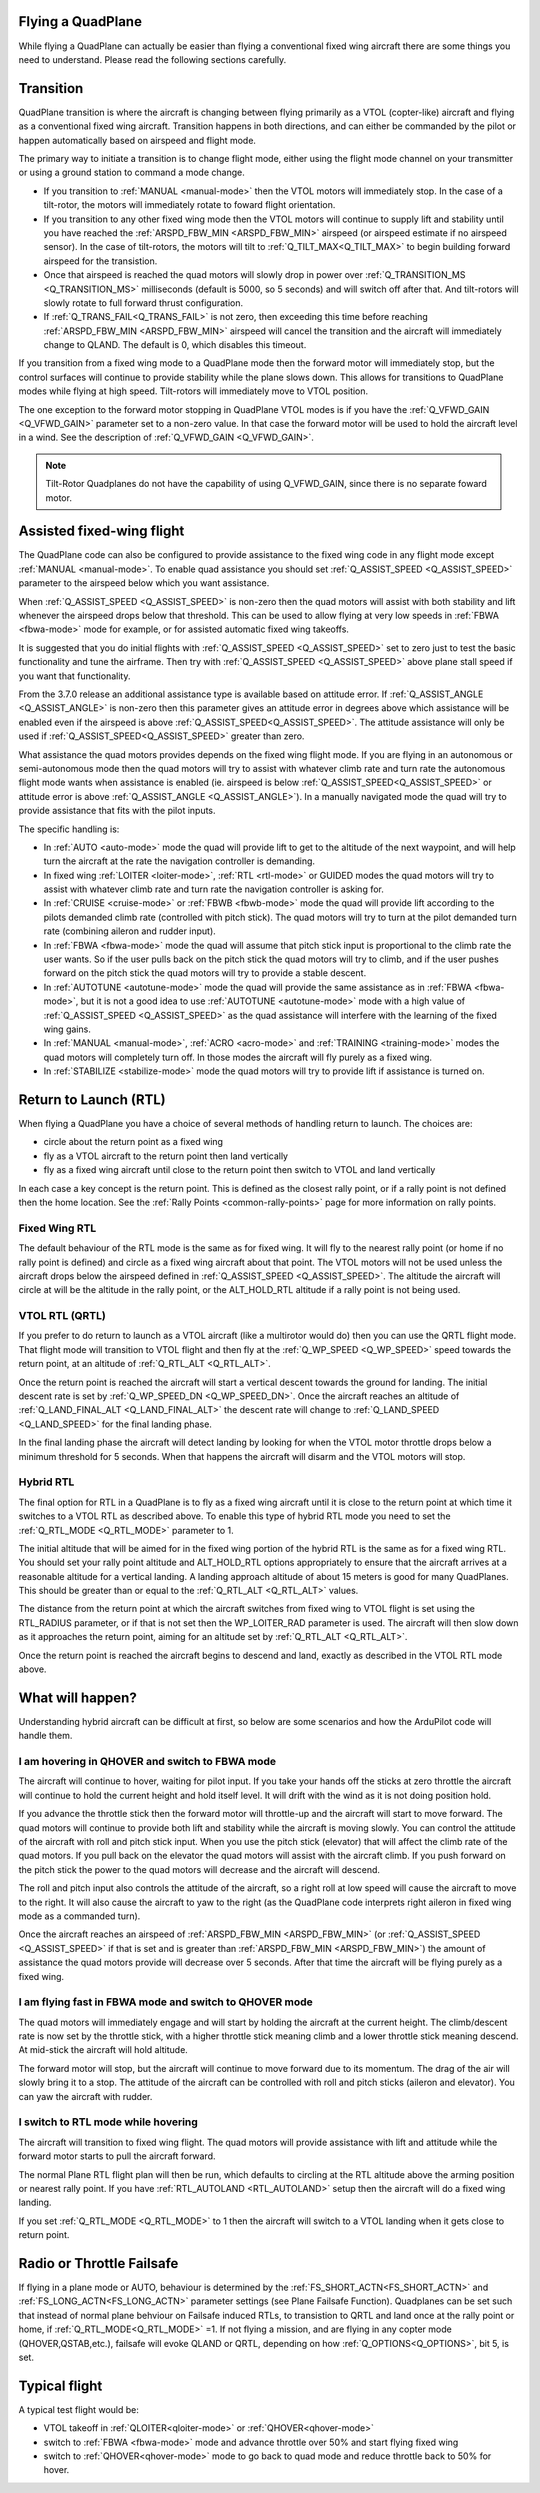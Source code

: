 .. _quadplane-flying:

Flying a QuadPlane
==================

While flying a QuadPlane can actually be easier than flying a
conventional fixed wing aircraft there are some things you need to
understand. Please read the following sections carefully.

Transition
==========

QuadPlane transition is where the aircraft is changing between flying
primarily as a VTOL (copter-like) aircraft and flying as a
conventional fixed wing aircraft. Transition happens in both
directions, and can either be commanded by the pilot or happen
automatically based on airspeed and flight mode.

The primary way to initiate a transition is to change flight mode,
either using the flight mode channel on your transmitter or using a
ground station to command a mode change.

-  If you transition to :ref:`MANUAL <manual-mode>` then the VTOL motors
   will immediately stop. In the case of a tilt-rotor, the motors will immediately rotate to foward flight orientation.
-  If you transition to any other fixed wing mode then the VTOL motors will
   continue to supply lift and stability until you have reached the
   :ref:`ARSPD_FBW_MIN <ARSPD_FBW_MIN>` airspeed (or airspeed estimate if no airspeed sensor). In the case of tilt-rotors, the motors will tilt to :ref:`Q_TILT_MAX<Q_TILT_MAX>` to begin building forward airspeed for the transistion.
-  Once that airspeed is reached the quad motors will slowly drop in
   power over :ref:`Q_TRANSITION_MS <Q_TRANSITION_MS>` milliseconds (default is 5000, so 5
   seconds) and will switch off after that. And tilt-rotors will slowly rotate to full forward thrust configuration.
-  If :ref:`Q_TRANS_FAIL<Q_TRANS_FAIL>` is not zero, then exceeding this time before reaching  :ref:`ARSPD_FBW_MIN <ARSPD_FBW_MIN>` airspeed will cancel the transition and the aircraft will immediately change to QLAND. The default is 0, which disables this timeout.

If you transition from a fixed wing mode to a QuadPlane mode then the
forward motor will immediately stop, but the control surfaces will
continue to provide stability while the plane slows down. This allows
for transitions to QuadPlane modes while flying at high speed. Tilt-rotors will immediately move to VTOL position.

The one exception to the forward motor stopping in QuadPlane VTOL
modes is if you have the :ref:`Q_VFWD_GAIN <Q_VFWD_GAIN>` parameter set to a non-zero
value. In that case the forward motor will be used to hold the
aircraft level in a wind. See the description of :ref:`Q_VFWD_GAIN <Q_VFWD_GAIN>`.

.. note::
 Tilt-Rotor Quadplanes do not have the capability of using Q_VFWD_GAIN, since there is no separate foward motor.
 
Assisted fixed-wing flight
==========================

The QuadPlane code can also be configured to provide assistance to the
fixed wing code in any flight mode except :ref:`MANUAL <manual-mode>`. To
enable quad assistance you should set :ref:`Q_ASSIST_SPEED <Q_ASSIST_SPEED>` parameter to the
airspeed below which you want assistance.

When :ref:`Q_ASSIST_SPEED <Q_ASSIST_SPEED>` is non-zero then the quad motors will assist with
both stability and lift whenever the airspeed drops below that
threshold. This can be used to allow flying at very low speeds in
:ref:`FBWA <fbwa-mode>` mode for example, or for assisted automatic fixed
wing takeoffs.

It is suggested that you do initial flights with
:ref:`Q_ASSIST_SPEED <Q_ASSIST_SPEED>` set to zero
just to test the basic functionality and tune the airframe. Then try
with :ref:`Q_ASSIST_SPEED <Q_ASSIST_SPEED>` above plane stall speed if you want that
functionality.

From the 3.7.0 release an additional assistance type is available
based on attitude error. If :ref:`Q_ASSIST_ANGLE <Q_ASSIST_ANGLE>` is
non-zero then this parameter gives an attitude error in degrees above
which assistance will be enabled even if the airspeed is above
:ref:`Q_ASSIST_SPEED<Q_ASSIST_SPEED>`. The attitude assistance will only be used if
:ref:`Q_ASSIST_SPEED<Q_ASSIST_SPEED>` greater than zero.

What assistance the quad motors provides depends on the fixed wing
flight mode. If you are flying in an autonomous or semi-autonomous
mode then the quad motors will try to assist with whatever climb rate
and turn rate the autonomous flight mode wants when assistance is
enabled (ie. airspeed is below :ref:`Q_ASSIST_SPEED<Q_ASSIST_SPEED>` or attitude error is
above :ref:`Q_ASSIST_ANGLE <Q_ASSIST_ANGLE>`). In a manually navigated mode the quad will try
to provide assistance that fits with the pilot inputs.

The specific handling is:

-  In :ref:`AUTO <auto-mode>` mode the quad will provide lift to get to the
   altitude of the next waypoint, and will help turn the aircraft at the
   rate the navigation controller is demanding.
-  In fixed wing :ref:`LOITER <loiter-mode>`, :ref:`RTL <rtl-mode>` or GUIDED
   modes the quad motors will try to assist with whatever climb rate and
   turn rate the navigation controller is asking for.
-  In :ref:`CRUISE <cruise-mode>` or :ref:`FBWB <fbwb-mode>` mode the quad
   will provide lift according to the pilots demanded climb rate
   (controlled with pitch stick). The quad motors will try to turn at
   the pilot demanded turn rate (combining aileron and rudder input).
-  In :ref:`FBWA <fbwa-mode>` mode the quad will assume that pitch stick
   input is proportional to the climb rate the user wants. So if the
   user pulls back on the pitch stick the quad motors will try to climb,
   and if the user pushes forward on the pitch stick the quad motors
   will try to provide a stable descent.
-  In :ref:`AUTOTUNE <autotune-mode>` mode the quad will provide the same
   assistance as in :ref:`FBWA <fbwa-mode>`, but it is not a good idea to
   use :ref:`AUTOTUNE <autotune-mode>` mode with a high value of
   :ref:`Q_ASSIST_SPEED <Q_ASSIST_SPEED>` as the quad assistance will interfere with the
   learning of the fixed wing gains.
-  In :ref:`MANUAL <manual-mode>`, :ref:`ACRO <acro-mode>` and
   :ref:`TRAINING <training-mode>` modes the quad motors will completely
   turn off. In those modes the aircraft will fly purely as a fixed
   wing.
-  In :ref:`STABILIZE <stabilize-mode>` mode the quad motors will try to
   provide lift if assistance is turned on.

Return to Launch (RTL)
======================

When flying a QuadPlane you have a choice of several methods of
handling return to launch. The choices are:

- circle about the return point as a fixed wing
- fly as a VTOL aircraft to the return point then land vertically
- fly as a fixed wing aircraft until close to the return point then switch to
  VTOL and land vertically

In each case a key concept is the return point. This is defined as the
closest rally point, or if a rally point is not defined then the home
location. See the :ref:`Rally Points <common-rally-points>` page for
more information on rally points.

Fixed Wing RTL
--------------

The default behaviour of the RTL mode is the same as for fixed
wing. It will fly to the nearest rally point (or home if no rally
point is defined) and circle as a fixed wing aircraft about that
point. The VTOL motors will not be used unless the aircraft drops below
the airspeed defined in :ref:`Q_ASSIST_SPEED <Q_ASSIST_SPEED>`. The altitude the aircraft
will circle at will be the altitude in the rally point, or the
ALT_HOLD_RTL altitude if a rally point is not being used.

VTOL RTL (QRTL)
---------------

If you prefer to do return to launch as a VTOL aircraft (like a
multirotor would do) then you can use the QRTL flight mode. That
flight mode will transition to VTOL flight and then fly at the
:ref:`Q_WP_SPEED <Q_WP_SPEED>` speed towards the return point, at an altitude of
:ref:`Q_RTL_ALT <Q_RTL_ALT>`.

Once the return point is reached the aircraft will start a vertical
descent towards the ground for landing. The initial descent rate is
set by :ref:`Q_WP_SPEED_DN <Q_WP_SPEED_DN>`. Once the aircraft reaches an altitude of
:ref:`Q_LAND_FINAL_ALT <Q_LAND_FINAL_ALT>` the descent rate will
change to :ref:`Q_LAND_SPEED <Q_LAND_SPEED>` for
the final landing phase.

In the final landing phase the aircraft will detect landing by looking
for when the VTOL motor throttle drops below a minimum threshold for 5
seconds. When that happens the aircraft will disarm and the VTOL
motors will stop.

Hybrid RTL
----------

The final option for RTL in a QuadPlane is to fly as a fixed wing
aircraft until it is close to the return point at which time it
switches to a VTOL RTL as described above. To enable this type of
hybrid RTL mode you need to set the :ref:`Q_RTL_MODE <Q_RTL_MODE>` parameter to 1.

The initial altitude that will be aimed for in the fixed wing portion
of the hybrid RTL is the same as for a fixed wing RTL. You should set
your rally point altitude and ALT\_HOLD_RTL options appropriately to
ensure that the aircraft arrives at a reasonable altitude for a
vertical landing. A landing approach altitude of about 15 meters is
good for many QuadPlanes. This should be greater than or equal to the
:ref:`Q_RTL_ALT <Q_RTL_ALT>` values.

The distance from the return point at which the aircraft switches from
fixed wing to VTOL flight is set using the RTL_RADIUS parameter, or
if that is not set then the WP_LOITER_RAD parameter is used. The
aircraft will then slow down as it approaches the return point, aiming
for an altitude set by :ref:`Q_RTL_ALT <Q_RTL_ALT>`.

Once the return point is reached the aircraft begins to descend and
land, exactly as described in the VTOL RTL mode above.

What will happen?
=================

Understanding hybrid aircraft can be difficult at first, so below are
some scenarios and how the ArduPilot code will handle them.

I am hovering in QHOVER and switch to FBWA mode
-----------------------------------------------

The aircraft will continue to hover, waiting for pilot input. If you
take your hands off the sticks at zero throttle the aircraft will
continue to hold the current height and hold itself level. It will drift
with the wind as it is not doing position hold.

If you advance the throttle stick then the forward motor will throttle-up and
the aircraft will start to move forward. The quad motors will continue
to provide both lift and stability while the aircraft is moving slowly.
You can control the attitude of the aircraft with roll and pitch stick
input. When you use the pitch stick (elevator) that will affect the
climb rate of the quad motors. If you pull back on the elevator the quad
motors will assist with the aircraft climb. If you push forward on the
pitch stick the power to the quad motors will decrease and the aircraft
will descend.

The roll and pitch input also controls the attitude of the aircraft, so
a right roll at low speed will cause the aircraft to move to the right.
It will also cause the aircraft to yaw to the right (as the QuadPlane
code interprets right aileron in fixed wing mode as a commanded turn).

Once the aircraft reaches an airspeed of :ref:`ARSPD_FBW_MIN <ARSPD_FBW_MIN>`
(or :ref:`Q_ASSIST_SPEED <Q_ASSIST_SPEED>` if that is set and is greater than :ref:`ARSPD_FBW_MIN <ARSPD_FBW_MIN>`)
the amount of assistance the quad motors provide will decrease over 5
seconds. After that time the aircraft will be flying purely as a fixed wing.

I am flying fast in FBWA mode and switch to QHOVER mode
-------------------------------------------------------

The quad motors will immediately engage and will start by holding the
aircraft at the current height. The climb/descent rate is now set by the
throttle stick, with a higher throttle stick meaning climb and a lower
throttle stick meaning descend. At mid-stick the aircraft will hold
altitude.

The forward motor will stop, but the aircraft will continue to move
forward due to its momentum. The drag of the air will slowly bring it to
a stop. The attitude of the aircraft can be controlled with roll and
pitch sticks (aileron and elevator). You can yaw the aircraft with
rudder.

I switch to RTL mode while hovering
-----------------------------------

The aircraft will transition to fixed wing flight. The quad motors will
provide assistance with lift and attitude while the forward motor starts
to pull the aircraft forward.

The normal Plane RTL flight plan will then be run, which defaults to
circling at the RTL altitude above the arming position or nearest rally
point. If you have :ref:`RTL_AUTOLAND <RTL_AUTOLAND>`
setup then the aircraft will do a fixed wing landing.

If you set :ref:`Q_RTL_MODE <Q_RTL_MODE>` to 1 then the aircraft will switch to a VTOL
landing when it gets close to return point.

Radio or Throttle Failsafe
==========================

If flying in a plane mode or AUTO, behaviour is determined by the :ref:`FS_SHORT_ACTN<FS_SHORT_ACTN>` and :ref:`FS_LONG_ACTN<FS_LONG_ACTN>` parameter settings (see Plane Failsafe Function). Quadplanes can be set such that instead of normal plane behviour on Failsafe induced RTLs, to transistion to QRTL and land once at the rally point or home, if  :ref:`Q_RTL_MODE<Q_RTL_MODE>` =1.
If not flying a mission, and are flying in any copter mode (QHOVER,QSTAB,etc.), failsafe will evoke QLAND or QRTL, depending on how :ref:`Q_OPTIONS<Q_OPTIONS>`, bit 5, is set.

Typical flight
==============

A typical test flight would be:

-  VTOL takeoff in :ref:`QLOITER<qloiter-mode>` or :ref:`QHOVER<qhover-mode>`
-  switch to :ref:`FBWA <fbwa-mode>` mode and advance throttle over 50% and start
   flying fixed wing
-  switch to :ref:`QHOVER<qhover-mode>` mode to go back to quad mode and reduce throttle back to 50% for hover.

